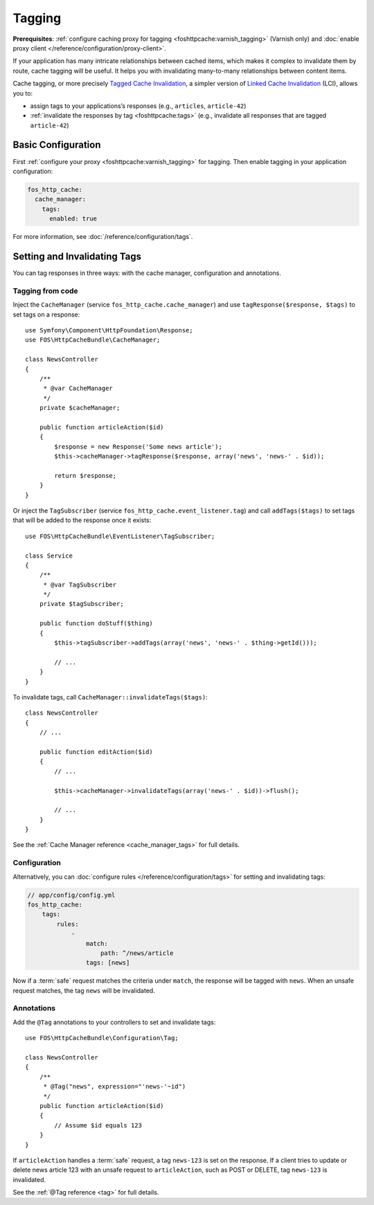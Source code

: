 Tagging
=======

**Prerequisites**: :ref:`configure caching proxy for tagging <foshttpcache:varnish_tagging>`
(Varnish only) and :doc:`enable proxy client </reference/configuration/proxy-client>`.

If your application has many intricate relationships between cached items,
which makes it complex to invalidate them by route, cache tagging will be
useful. It helps you with invalidating many-to-many relationships between
content items.

Cache tagging, or more precisely `Tagged Cache Invalidation`_, a simpler
version of `Linked Cache Invalidation`_ (LCI), allows you to:

* assign tags to your applications’s responses (e.g., ``articles``, ``article-42``)
* :ref:`invalidate the responses by tag <foshttpcache:tags>` (e.g., invalidate
  all responses that are tagged ``article-42``)

Basic Configuration
-------------------

First :ref:`configure your proxy <foshttpcache:varnish_tagging>` for tagging.
Then enable tagging in your application configuration:

.. code-block:: yaml

    fos_http_cache:
      cache_manager:
        tags:
          enabled: true

For more information, see :doc:`/reference/configuration/tags`.

Setting and Invalidating Tags
-----------------------------

You can tag responses in three ways: with the cache manager, configuration and
annotations.

Tagging from code
~~~~~~~~~~~~~~~~~

Inject the ``CacheManager`` (service ``fos_http_cache.cache_manager``) and
use ``tagResponse($response, $tags)`` to set tags on a response::

    use Symfony\Component\HttpFoundation\Response;
    use FOS\HttpCacheBundle\CacheManager;

    class NewsController
    {
        /**
         * @var CacheManager
         */
        private $cacheManager;

        public function articleAction($id)
        {
            $response = new Response('Some news article');
            $this->cacheManager->tagResponse($response, array('news', 'news-' . $id));

            return $response;
        }
    }

Or inject the ``TagSubscriber`` (service ``fos_http_cache.event_listener.tag``)
and call ``addTags($tags)`` to set tags that will be added to the response once
it exists::

    use FOS\HttpCacheBundle\EventListener\TagSubscriber;

    class Service
    {
        /**
         * @var TagSubscriber
         */
        private $tagSubscriber;

        public function doStuff($thing)
        {
            $this->tagSubscriber->addTags(array('news', 'news-' . $thing->getId()));

            // ...
        }
    }

To invalidate tags, call ``CacheManager::invalidateTags($tags)``::

    class NewsController
    {
        // ...

        public function editAction($id)
        {
            // ...

            $this->cacheManager->invalidateTags(array('news-' . $id))->flush();

            // ...
        }
    }

See the :ref:`Cache Manager reference <cache_manager_tags>` for full details.

Configuration
~~~~~~~~~~~~~

Alternatively, you can :doc:`configure rules </reference/configuration/tags>`
for setting and invalidating tags:

.. code-block:: yaml

    // app/config/config.yml
    fos_http_cache:
        tags:
            rules:
                -
                    match:
                        path: ^/news/article
                    tags: [news]

Now if a :term:`safe` request matches the criteria under ``match``, the response
will be tagged with ``news``. When an unsafe request matches, the tag ``news``
will be invalidated.

Annotations
~~~~~~~~~~~

Add the ``@Tag`` annotations to your controllers to set and invalidate tags::

    use FOS\HttpCacheBundle\Configuration\Tag;

    class NewsController
    {
        /**
         * @Tag("news", expression="'news-'~id")
         */
        public function articleAction($id)
        {
            // Assume $id equals 123
        }
    }

If ``articleAction`` handles a :term:`safe` request, a tag ``news-123`` is set
on the response. If a client tries to update or delete news article 123 with an
unsafe request to ``articleAction``, such as POST or DELETE, tag ``news-123``
is invalidated.

See the :ref:`@Tag reference <tag>` for full details.

.. _Tagged Cache Invalidation: http://blog.kevburnsjr.com/tagged-cache-invalidation
.. _Linked Cache Invalidation: http://tools.ietf.org/html/draft-nottingham-linked-cache-inv-03
.. _expressions: http://symfony.com/doc/current/components/expression_language/index.html
